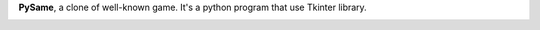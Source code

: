 **PySame**, a clone of well-known game. It's a python program that use Tkinter library.

.. image:: pysame.png
